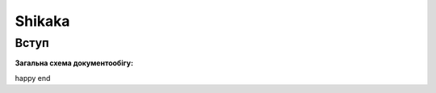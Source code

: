 ########################################################################################################################
Shikaka
########################################################################################################################



Вступ
====================================


**Загальна схема документообігу:**

.. uml::
   :scale: 100 %
   :align: center

   @startuml

   == Канал AS2 user 59088 ==
   
   ЛМ_Комарх -> Постачальник: Замовлення (ORDER)
   ЛМ_Комарх <- Постачальник: Підтвердження замовлення (ORDRSP)
   ЛМ_Комарх <- Постачальник: Повідомлення про відвантаження (DESADV)
   ЛМ_Комарх -> Постачальник: Повідомлення про прийом (RECADV)

   == Канал FTP user 73374 ==

   ЛМ_Комарх <- Постачальник: Товарна накладна (DOCUMENTINVOICE)

   @enduml
   
happy end
